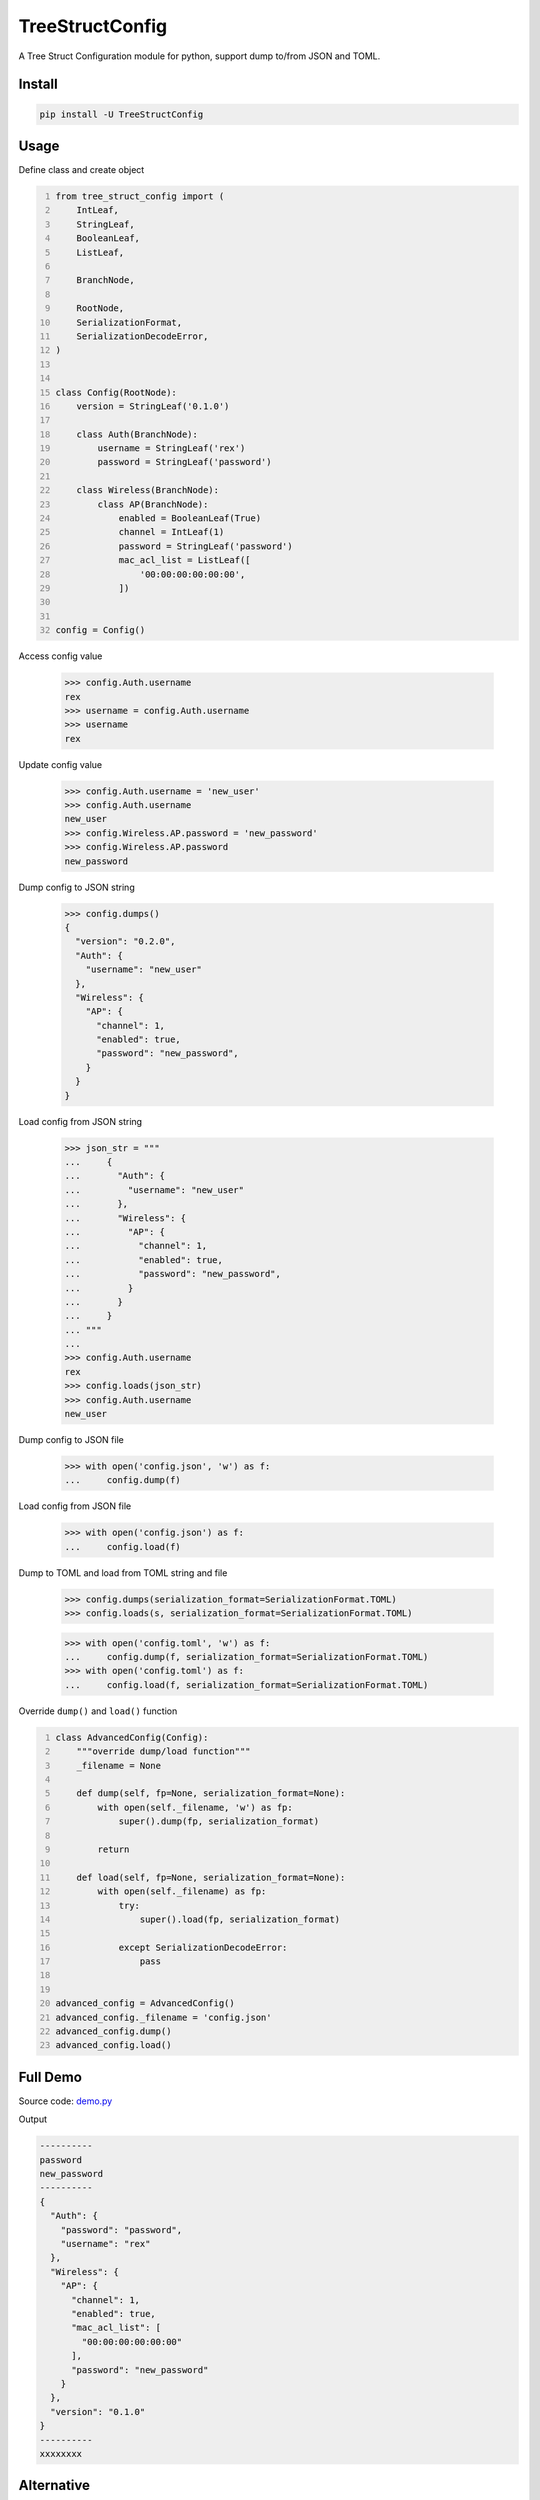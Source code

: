 ================
TreeStructConfig
================

.. image:: https://img.shields.io/pypi/v/TreeStructConfig.svg
    :target: https://pypi.org/project/TreeStructConfig/
.. image:: https://img.shields.io/pypi/pyversions/TreeStructConfig.svg
    :target: https://pypi.org/project/TreeStructConfig/
.. image:: https://img.shields.io/pypi/dm/TreeStructConfig.svg
    :target: https://pypi.org/project/TreeStructConfig/


A Tree Struct Configuration module for python, support dump to/from JSON and TOML.


Install
=======

.. code-block:: console

    pip install -U TreeStructConfig


Usage
=====

Define class and create object

.. code-block:: python
    :number-lines:

    from tree_struct_config import (
        IntLeaf,
        StringLeaf,
        BooleanLeaf,
        ListLeaf,

        BranchNode,

        RootNode,
        SerializationFormat,
        SerializationDecodeError,
    )


    class Config(RootNode):
        version = StringLeaf('0.1.0')

        class Auth(BranchNode):
            username = StringLeaf('rex')
            password = StringLeaf('password')

        class Wireless(BranchNode):
            class AP(BranchNode):
                enabled = BooleanLeaf(True)
                channel = IntLeaf(1)
                password = StringLeaf('password')
                mac_acl_list = ListLeaf([
                    '00:00:00:00:00:00',
                ])


    config = Config()

Access config value

    >>> config.Auth.username
    rex
    >>> username = config.Auth.username
    >>> username
    rex

Update config value

    >>> config.Auth.username = 'new_user'
    >>> config.Auth.username
    new_user
    >>> config.Wireless.AP.password = 'new_password'
    >>> config.Wireless.AP.password
    new_password


Dump config to JSON string

    >>> config.dumps()
    {
      "version": "0.2.0",
      "Auth": {
        "username": "new_user"
      },
      "Wireless": {
        "AP": {
          "channel": 1,
          "enabled": true,
          "password": "new_password",
        }
      }
    }


Load config from JSON string

    >>> json_str = """
    ...     {
    ...       "Auth": {
    ...         "username": "new_user"
    ...       },
    ...       "Wireless": {
    ...         "AP": {
    ...           "channel": 1,
    ...           "enabled": true,
    ...           "password": "new_password",
    ...         }
    ...       }
    ...     }
    ... """
    ...
    >>> config.Auth.username
    rex
    >>> config.loads(json_str)
    >>> config.Auth.username
    new_user

Dump config to JSON file

    >>> with open('config.json', 'w') as f:
    ...     config.dump(f)

Load config from JSON file

    >>> with open('config.json') as f:
    ...     config.load(f)

Dump to TOML and load from TOML string and file

    >>> config.dumps(serialization_format=SerializationFormat.TOML)
    >>> config.loads(s, serialization_format=SerializationFormat.TOML)

    >>> with open('config.toml', 'w') as f:
    ...     config.dump(f, serialization_format=SerializationFormat.TOML)
    >>> with open('config.toml') as f:
    ...     config.load(f, serialization_format=SerializationFormat.TOML)


Override ``dump()`` and ``load()`` function

.. code-block:: python
    :number-lines:

    class AdvancedConfig(Config):
        """override dump/load function"""
        _filename = None

        def dump(self, fp=None, serialization_format=None):
            with open(self._filename, 'w') as fp:
                super().dump(fp, serialization_format)

            return

        def load(self, fp=None, serialization_format=None):
            with open(self._filename) as fp:
                try:
                    super().load(fp, serialization_format)

                except SerializationDecodeError:
                    pass


    advanced_config = AdvancedConfig()
    advanced_config._filename = 'config.json'
    advanced_config.dump()
    advanced_config.load()


Full Demo
=========

Source code: demo.py_

.. _demo.py: demo.py


Output

.. code-block:: console

    ----------
    password
    new_password
    ----------
    {
      "Auth": {
        "password": "password",
        "username": "rex"
      },
      "Wireless": {
        "AP": {
          "channel": 1,
          "enabled": true,
          "mac_acl_list": [
            "00:00:00:00:00:00"
          ],
          "password": "new_password"
        }
      },
      "version": "0.1.0"
    }
    ----------
    xxxxxxxx



Alternative
===========

* https://gitlab.com/alelec/structured_config
